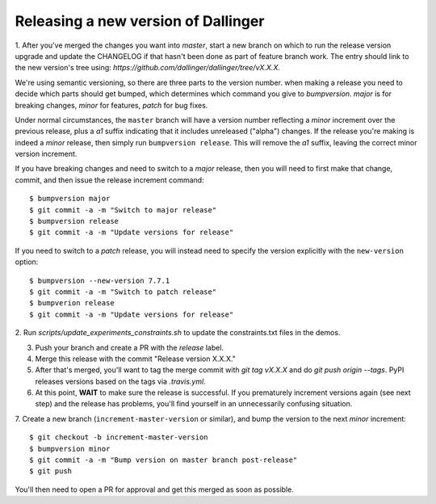 Releasing a new version of Dallinger
====================================

1. After you've merged the changes you want into `master`, start a new branch on
which to run the release version upgrade and update the CHANGELOG if that hasn't
been done as part of feature branch work. The entry should link to the new version's
tree using: `https://github.com/dallinger/dallinger/tree/vX.X.X.`

We're using semantic versioning, so there are three parts to the version number.
when making a release you need to decide which parts should get bumped, which determines
which command you give to `bumpversion`. `major` is for breaking changes, `minor` for features,
`patch` for bug fixes.

Under normal circumstances, the ``master`` branch will have a version number
reflecting a `minor` increment over the previous release, plus a `a1` suffix
indicating that it includes unreleased ("alpha") changes. If the release you're
making is indeed a `minor` release, then simply run ``bumpversion release``.
This will remove the `a1` suffix, leaving the correct minor version increment.

If you have breaking changes and need to switch to a `major` release, then you
will need to first make that change, commit, and then issue the release increment
command::

    $ bumpversion major
    $ git commit -a -m "Switch to major release"
    $ bumpversion release
    $ git commit -a -m "Update versions for release"

If you need to switch to a `patch` release, you will instead need to
specify the version explicitly with the ``new-version`` option::

    $ bumpversion --new-version 7.7.1
    $ git commit -a -m "Switch to patch release"
    $ bumpverion release
    $ git commit -a -m "Update versions for release"

2. Run `scripts/update_experiments_constraints.sh` to update the constraints.txt
files in the demos.

3.  Push your branch and create a PR with the `release` label.

4. Merge this release with the commit "Release version X.X.X."

5. After that's merged, you'll want to tag the merge commit with `git tag vX.X.X` and do `git push origin --tags`. PyPI releases versions based on the tags via `.travis.yml`.

6. At this point, **WAIT** to make sure the release is successful. If you prematurely
   increment versions again (see next step) and the release has problems, you'll
   find yourself in an unnecessarily confusing situation.

7. Create a new branch (``increment-master-version`` or similar), and bump the
version to the next `minor` increment::

    $ git checkout -b increment-master-version
    $ bumpversion minor
    $ git commit -a -m "Bump version on master branch post-release"
    $ git push

You'll then need to open a PR for approval and get this merged as soon as possible.
